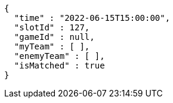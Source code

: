 [source,options="nowrap"]
----
{
  "time" : "2022-06-15T15:00:00",
  "slotId" : 127,
  "gameId" : null,
  "myTeam" : [ ],
  "enemyTeam" : [ ],
  "isMatched" : true
}
----